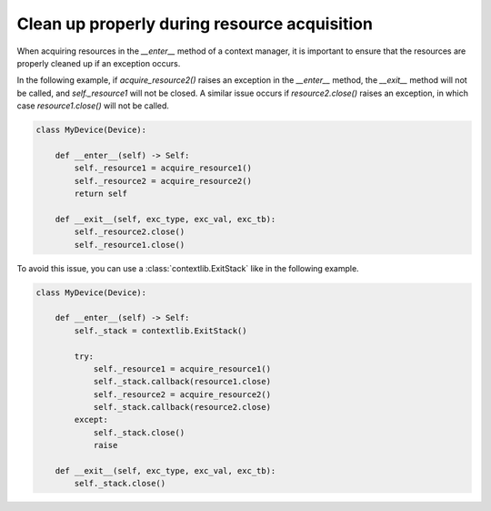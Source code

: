 .. _clean-up-enter:

Clean up properly during resource acquisition
=============================================

When acquiring resources in the `__enter__` method of a context manager, it is important to ensure that the resources are properly cleaned up if an exception occurs.



In the following example, if `acquire_resource2()` raises an exception in the `__enter__` method, the `__exit__` method will not be called, and `self._resource1` will not be closed.
A similar issue occurs if `resource2.close()` raises an exception, in which case `resource1.close()` will not be called.

.. code-block:: python

    class MyDevice(Device):

        def __enter__(self) -> Self:
            self._resource1 = acquire_resource1()
            self._resource2 = acquire_resource2()
            return self

        def __exit__(self, exc_type, exc_val, exc_tb):
            self._resource2.close()
            self._resource1.close()

To avoid this issue, you can use a :class:`contextlib.ExitStack` like in the following example.

.. code-block:: python

    class MyDevice(Device):

        def __enter__(self) -> Self:
            self._stack = contextlib.ExitStack()

            try:
                self._resource1 = acquire_resource1()
                self._stack.callback(resource1.close)
                self._resource2 = acquire_resource2()
                self._stack.callback(resource2.close)
            except:
                self._stack.close()
                raise

        def __exit__(self, exc_type, exc_val, exc_tb):
            self._stack.close()
